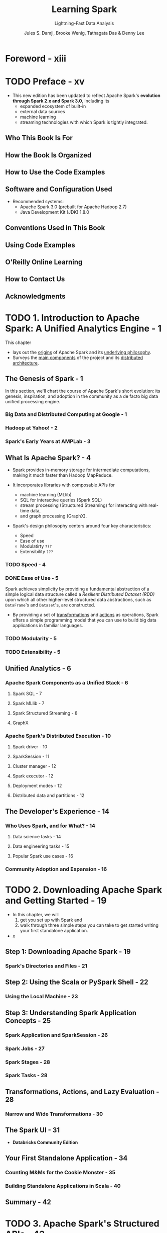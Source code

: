 #+TITLE: Learning Spark
#+SUBTITLE: Lightning-Fast Data Analysis
#+VERSION: 2nd, Covers Apache Spark 3.0
#+YEAR: 2020
#+AUTHOR: Jules S. Damji, Brooke Wenig, Tathagata Das & Denny Lee
#+Foreword by: Matei Zaharia
#+STARTUP: overview
#+STARTUP: entitiespretty

* Foreword - xiii
* TODO Preface - xv
  - This new edition has been updated to reflect Apache Spark's *evolution through
    Spark 2.x and Spark 3.0*, including its
    * expanded ecosystem of built-in
    * external data sources
    * machine learning
    * streaming technologies with which Spark is tightly integrated.

** Who This Book Is For
** How the Book Is Organized
** How to Use the Code Examples
** Software and Configuration Used
   - Recommended systems:
     * Apache Spark 3.0 (prebuilt for Apache Hadoop 2.7)
     * Java Development Kit (JDK) 1.8.0

** Conventions Used in This Book
** Using Code Examples
** O'Reilly Online Learning
** How to Contact Us
** Acknowledgments

* TODO 1. Introduction to Apache Spark: A Unified Analytics Engine - 1
  This chapter
  - lays out the _origins_ of Apache Spark and its _underlying philosophy_.
  - Surveys the _main components_ of the project and its _distributed architecture_.

** The Genesis of Spark - 1
   In this section, we'll chart the course of Apache Spark's short evolution:
   its genesis, inspiration, and adoption in the community as a de facto big
   data unified processing engine.

*** Big Data and Distributed Computing at Google - 1
*** Hadoop at Yahoo! - 2
*** Spark's Early Years at AMPLab - 3

** What Is Apache Spark? - 4
   - Spark provides in-memory storage for intermediate computations, making it
     much faster than Hadoop MapReduce.

   - It incorporates libraries with composable APIs for
     + machine learning (MLlib)
     + SQL for interactive queries (Spark SQL)
     + stream processing (Structured Streaming) for interacting with real-time data,
     + and graph processing (GraphX).

   - Spark's design philosophy centers around four key characteristics:
     + Speed
     + Ease of use
     + Modulatirty =???=
     + Extensibility =???=

*** TODO Speed - 4
*** DONE Ease of Use - 5
    CLOSED: [2020-09-23 Wed 22:20]
    Spark achieves simplicity by providing a fundamental abstraction of a simple
    logical data structure called a /Resilient Distributed Dataset (RDD)/ upon
    which all other higher-level structured data abstractions, such as ~DataFrame~'s
    and ~Dataset~'s, are constructed.
    - By providing a set of _transformations_ and _actions_ as operations, Spark
      offers a simple programming model that you can use to build big data
      applications in familiar languages.

*** TODO Modularity - 5
*** TODO Extensibility - 5

** Unified Analytics - 6
*** Apache Spark Components as a Unified Stack - 6
**** Spark SQL - 7
**** Spark MLlib - 7
**** Spark Structured Streaming - 8
**** GraphX

*** Apache Spark's Distributed Execution - 10
**** Spark driver - 10
**** SparkSession - 11
**** Cluster manager - 12
**** Spark executor - 12
**** Deployment modes - 12
**** Distributed data and partitions - 12

** The Developer's Experience - 14
*** Who Uses Spark, and for What? - 14
**** Data science tasks - 14
**** Data engineering tasks - 15
**** Popular Spark use cases - 16

*** Community Adoption and Expansion - 16

* TODO 2. Downloading Apache Spark and Getting Started - 19
  - In this chapter, we will
    1. get you set up with Spark and
    2. walk through three simple steps you can take to get started writing your first
       standalone application.

  - x

** Step 1: Downloading Apache Spark - 19
*** Spark's Directories and Files - 21

** Step 2: Using the Scala or PySpark Shell - 22
*** Using the Local Machine - 23

** Step 3: Understanding Spark Application Concepts - 25
*** Spark Application and SparkSession - 26
*** Spark Jobs - 27
*** Spark Stages - 28
*** Spark Tasks - 28

** Transformations, Actions, and Lazy Evaluation - 28
*** Narrow and Wide Transformations - 30

** The Spark UI - 31
   - *Databricks Community Edition*

** Your First Standalone Application - 34
*** Counting M&Ms for the Cookie Monster - 35
*** Building Standalone Applications in Scala - 40

** Summary - 42

* TODO 3. Apache Spark's Structured APIs - 43
** Spark: What’s Underneath an RDD? - 43
** Structuring Spark - 44
*** Key Merits and Benefits - 45

** The DataFrame API - 47
*** Spark's Basic Data Types - 48
*** Spark's Structured and Complex Data Types - 49
*** Schemas and Creating DataFrames - 50
**** Two ways to define a schema - 51

*** Columns and Expressions - 54
*** Rows - 57
*** Common DataFrame Operations - 58
**** Using DataFrameReader and DataFrameWriter - 58
**** Transformations and actions - 61

*** End-to-End DataFrame Example - 68

** The Dataset API - 69
*** Typed Objects, Untyped Objects, and Generic Rows - 69
*** Creating Datasets - 71
**** Scala: Case classes - 71

*** Dataset Operations - 72
*** End-to-End Dataset Example - 74

** DataFrames Versus Datasets - 74
*** When to Use RDDs - 75

** Spark SQL and the Underlying Engine - 76
*** The Catalyst Optimizer - 77
**** Phase 1: Analysis - 81
**** Phase 2: Logial optimization - 81
**** Phase 3: Physical planning - 81
**** Phase 4: Code generation - 81

** Summary - 82

* TODO 4. Spark SQL and DataFrames: Introduction to Built-in Data Sources - 83
** Using Spark SQL in Spark Applications - 84
*** Basic Query Examples - 85

** SQL Tables and Views - 89
*** Managed Versus UnmanagedTables - 89
*** Creating SQL Databases and Tables - 90
**** Creating a managed table - 90
**** Creating an unmanaged table - 91

*** Creating Views - 91
**** Temporary views versus global temporary views - 92

*** Viewing the Metadata - 93
*** Caching SQL Tables - 93
*** Reading Tables into DataFrames - 93

** Data Sources for DataFrames and SQL Tables - 94
*** DataFrameReader - 94
*** DataFrameWriter - 96
*** Parquet - 97
**** Reading Parquet files into a DataFrame - 97
**** Reading Parquet files into a Spark SQL table - 98
**** Writing DataFrames to Parquet files - 99
**** Writing DataFrames to Spark SQL tables - 99

*** JSON - 100
**** Reading a JSON file into a DataFrame - 100
**** Reading a JSON file into a Spark SQL table - 100
**** Writing DataFrames to JSON files - 101
**** JSON data source options - 101

*** CSV - 102
**** Reading a CSV file into a DataFrame - 102
**** Reading a CSV file into a Spark SQL table - 102
**** Writing DataFrames to CSV files - 103
**** CSV data source options - 103

*** Avro - 104
**** Reading an Avro file into a DataFrame - 104
**** Reading an Avro file into a Spark SQL table - 105
**** Writing DataFrames to Avro files - 105
**** Avro data source options - 106

*** ORC - 106
**** Reading an ORC file into a DataFrame - 107
**** Reading an ORC file into a Spark SQL table - 107
**** Writing DataFrames to ORC files - 108

*** Images - 108
**** Reading an image file into a DataFrame - 109

*** Binary Files - 110
**** Reading a binary file into a DataFrame - 110

** Summary - 111

* TODO 5. Spark SQL and DataFrames: Interacting with External Data Sources - 113
** Spark SQL and Apache Hive - 113
*** User-Defined Functions - 114
**** Spark SQL UDFs - 114
**** Evaluation order and null checking in Spark SQL - 115
**** Speeding up and distributing PySpark UDFs with Pandas UDFs - 115

** Querying with the Spark SQL Shell, Beeline, and Tableau - 119
*** Using the Spark SQL Shell - 119
**** Create a table - 119
**** Insert data into the table - 120
**** Running a Spark SQL query - 120

*** Working with Beeline - 120
**** Start the Thrift server - 121
**** Connect to the Thrift server via Beeline - 121
**** Execute a Spark SQL query with Beeline - 121
**** Stop the Thrift server - 122

*** Working with Tableau - 122
**** Start the Thrift server - 122
**** Start Tableau - 123
**** Stop the Thrift server - 129

** External Data Sources - 129
*** JDBC and SQL Databases - 129
**** The importance of partitioning - 130

*** PostgreSQL - 132
*** MySQL - 133
*** Azure Cosmos DB - 134
*** MS SQL Server - 136
*** Other External Sources - 137

** Higher-Order Functions in DataFrames and Spark SQL - 138
*** Option 1: Explode and Collect - 138
*** Option 2: User-Defined Function - 138
*** Built-in Functions for Complex Data Types - 139
*** Higher-Order Functions - 141
**** ~transform()~ - 142
**** ~filter()~ - 143
**** ~exists()~ - 143
**** ~reduce()~ - 144

** Common DataFrames and Spark SQL Operations - 144
*** Unions - 147
*** Joins - 148
*** Windowing - 149
*** Modifications - 151
**** Adding new columns - 152
**** Dropping columns - 152
**** Renaming columns - 153
**** Pivoting - 153
**** Summary - 155

** Summary - 155

* TODO 6. Spark SQL and Datasets - 157
** Single API for Java and Scala - 157
*** Scala Case Classes and JavaBeans for Datasets - 158

** Working with Datasets - 160
*** Creating Sample Data - 160
*** Transforming Sample Data - 162
**** Higher-order functions and functional programming - 162
**** Converting DataFrames to Datasets - 166

** Memory Management for Datasets and DataFrames - 167
** Dataset Encoders - 168
*** Spark's Internal Format Versus Java Object Format - 168
*** Serialization and Deserialization (SerDe) - 169

** Costs of Using Datasets - 170
*** Strategies to Mitigate Costs - 170

** Summary - 172

* TODO 7. Optimizing and Tuning Spark Applications - 173
** TODO Optimizing and Tuning Spark for Efficiency - 173
*** Viewing and Setting Apache Spark Configurations - 173
    - There are *THREE* ways you can get and set _Spark properties_:
      1. Through a set of configuration files. In your deployment’s
         ~$SPARK_HOME~ directory (where you installed Spark), there are a number
         of config files:
         =conf/spark-defaults.conf.template=,
         =conf/log4j.properties.template=, and
         =conf/spark-env.sh.template=.
         Changing the default values in these files and saving them without the
         =.template= suffix instructs Spark to use these new values.
         * *Note*:
           Configuration changes in the =conf/spark-defaults.conf= file apply to
           + _the Spark cluster_ and
           + _all Spark applications submitted to the cluster_.

      2. Specify _Spark configurations_ directly
         *in your Spark application* or
         #+begin_src scala
           // In Scalaimport org.apache.spark.sql.SparkSession
           
           object BuildSparkSession {
             def printConfigs(session: SparkSession) = {
               // Get conf
               val mconf = session.conf.getAll
           
               // Print them
               for (k <- mconf.keySet) {
                 println(s"${k} -> ${mconf(k)}\n")
               }
             }
           
             def main(args: Array[String]) {
               // Create a session
               val spark = SparkSession.builder
                 .config("spark.sql.shuffle.partitions", 5)
                 .config("spark.executor.memory", "2g")
                 .master("local[*]")
                 .appName("SparkConfig")
                 .getOrCreate()
           
               printConfigs(spark)
               spark.conf.set("spark.sql.shuffle.partitions",
                              spark.sparkContext.defaultParallelism)
               println(" ****** Setting Shuffle Partitions to Default Parallelism")
               printConfigs(spark)
             }
           
             /// spark.driver.host -> 10.8.154.34
             /// spark.driver.port -> 55243
             /// spark.app.name -> SparkConfig
             /// spark.executor.id -> driver
             /// spark.master -> local[*]
             /// spark.executor.memory -> 2g
             /// spark.app.id -> local-1580162894307
             /// spark.sql.shuffle.partitions -> 5
           }
         #+end_src
         *on the command line* when submitting the application with ~spark-submit~,
         using the ~--conf~ flag:
         #+begin_src shell
           spark-submit --conf spark.sql.shuffle.partitions=5 \
                        --conf"spark.executor.memory=2g" \
                        --class main.scala.chapter7.SparkConfig_7_1 jars/main-scala-chapter7_2.12-1.0.jar
         #+end_src

      3. Through a _programmatic interface_ via the /Spark shell/.
         As with everything else in Spark, APIs are the primary method of
         interaction.
           Through the ~SparkSession~ object,
         you can access MOST _Spark config settings_.

         - In a Spark REPL, for example, this Scala code shows the Spark configs on a
           _local host_ where Spark is launched in /local mode/ (for details on
           the different modes available, =TODO= _see “Deployment modes” in Chapter 1_):
           #+begin_src scala
             // scala>
             val mconf = spark.conf.getAll
             
             // scala>
             mconf.keySet.foreach { k => println(s"${k} -> ${mconf(k)}\n") }
             // spark.driver.host -> 10.13.200.101
             // spark.driver.port -> 65204
             // spark.repl.class.uri -> spark://10.13.200.101:65204/classes
             // spark.jars ->
             // spark.repl.class.outputDir -> /private/var/folders/jz/qg062ynx5v39wwmfxmph5nn...
             // spark.app.name -> Spark shell
             // spark.submit.pyFiles ->
             // spark.ui.showConsoleProgress -> true
             // spark.executor.id -> driver
             // spark.submit.deployMode -> client
             // spark.master -> local[*]
             // spark.home -> /Users/julesdamji/spark/spark-3.0.0-preview2-bin-hadoop2.7
             // spark.sql.catalogImplementation -> hive
             // spark.app.id -> local-1580144503745
           #+end_src
      
*** Scaling Spark for Large Workloads - 177
**** Static versus dynamic resource allocation - 177
**** Configuring Spark executors' memory and the shuffle service - 178
**** Maximizing Spark parallelism - 180

** TODO Caching and Persistence of Data - 183
*** ~DataFrame.cache()~ - 183
*** ~DataFrame.persist()~ - 184
*** When to Cache and Persist - 187
*** When Not to Cache and Persist - 187

** TODO A Family of Spark Joins - 187
*** Broadcast Hash Join - 188
**** When to use a broadcast hash join - 189

*** Shuffle Sort Merge Join - 189
**** Optimizing the shuffle sort merge join - 193
**** When to use a shuffle sort merge join - 197

** TODO Inspecting the Spark UI - 197
*** Journey Through the Spark UI Tabs - 197
**** Jobs and Stages - 198
**** Executors - 200
**** Storage - 200
**** SQL - 202
**** Environment - 203
**** Debugging Spark applications - 204

** TODO Summary - 205

* TODO 8. Structured Streaming - 207
** Evolution of the Apache Spark Stream Processing Engine - 207
*** The Advent of Micro-Batch Stream Processing - 208
*** Lessons Learned from Spark Streaming (DStreams) - 209
*** The Philosophy of Structured Streaming - 210

** The Programming Model of Structured Streaming - 211
** The Fundamentals of a Structured Streaming Query - 213
*** Five Steps to Define a Streaming Query - 213
**** Step 1: Define input sources - 213
**** Step 2: Transform data - 214
**** Step 3: Define output sink and output mode - 215
**** Step 4: Specify processing details - 216
**** Step 5: Start the query - 218
**** Putting it all together - 218

*** Under the Hood of an Active Streaming Query - 219
*** Recovering from Failures with Exactly-Once Guarantees - 221
*** Monitoring an Active Query - 223
**** Querying current status using StreamingQuery - 223
**** Publishing metrics using Dropwizard Metrics - 224
**** Publishing metrics using custom StreamingQueryListeners - 225

** Streaming Data Sources and Sinks - 226
*** Files - 226
**** Reading from Files - 226
**** Writing from Files - 227

*** Apache Kafka - 228
**** Reading from Kafka - 228
**** Writing to Kafka - 229

*** Custom Streaming Sources and Sinks - 230
**** Writing to any storage system - 230
**** Reading to any storage system - 234

** Data Transformations - 234
*** Incremental Execution and Streaming State - 234
*** Stateless Transformations - 235
*** Stateful Transformations - 235
**** Distributed and fault-tolerant state management - 236
**** Types of stageful operations - 237

** Stateful Streaming Aggregations - 238
*** Aggregations Not Based on Time - 238
*** Aggregations with Event-Time Windows - 239
**** Handling late data with watermarks - 243
**** Supported output modes - 245

** Streaming Joins - 246
*** Stream–Static Joins - 246
*** Stream–Stream Joins - 248
**** Inner joins with optional watermarking - 248
**** Outer joins with watermarking - 252

** Arbitrary Stateful Computations - 253
*** Modeling Arbitrary Stateful Operations with ~mapGroupsWithState()~ - 254
*** Using Timeouts to Manage Inactive Groups - 257
**** Processing-time timeouts - 257
**** Event-time timeouts - 259

*** Generalization with ~flatMapGroupsWithState()~ - 261

** Performance Tuning - 262
** Summary - 264

* 9. Building Reliable Data Lakes with Apache Spark - 265
** The Importance of an Optimal Storage Solution - 265
** Databases - 266
*** A Brief Introduction to Databases - 266
*** Reading from and Writing to Databases Using Apache Spark - 267
*** Limitations of Databases - 267

** Data Lakes - 268
*** A Brief Introduction to Data Lakes - 268
*** Reading from and Writing to Data Lakes using Apache Spark - 269
*** Limitations of Data Lakes - 270

** Lakehouses: The Next Step in the Evolution of Storage Solutions - 271
*** Apache Hudi - 272
*** Apache Iceberg - 272
*** Delta Lake - 273

** Building Lakehouses with Apache Spark and Delta Lake - 274
*** Configuring Apache Spark with Delta Lake - 274
*** Loading Data into a Delta Lake Table - 275
*** Loading Data Streams into a Delta Lake Table - 277
*** Enforcing Schema on Write to Prevent Data Corruption - 278
*** Evolving Schemas to Accommodate Changing Data - 279
*** Transforming Existing Data - 279
*** Auditing Data Changes with Operation History - 282
*** Querying Previous Snapshots of a Table with Time Travel - 283

** Summary - 284

* 10. Machine Learning with MLlib - 285
** What Is Machine Learning? - 286
*** Supervised Learning - 286
*** Unsupervised Learning - 288
*** Why Spark for Machine Learning? - 289

** Designing Machine Learning Pipelines - 289
*** Data Ingestion and Exploration - 290
*** Creating Training and Test Data Sets - 291
*** Preparing Features with Transformers - 293
*** Understanding Linear Regression - 294
*** Using Estimators to Build Models - 295
*** Creating a Pipeline - 296
*** Evaluating Models - 302
*** Saving and Loading Models - 306

** Hyperparameter Tuning - 307
*** Tree-Based Models - 307
*** k-Fold Cross-Validation - 316
*** Optimizing Pipelines - 320

** Summary - 321

* 11. Managing, Deploying, and Scaling Machine Learning Pipelines with Apache Spark - 323
** Model Management - 323
*** MLflow - 324

** Model Deployment Options with MLlib - 330
*** Batch - 332
*** Streaming - 333
*** Model Export Patterns for Real-Time Inference - 334

** Leveraging Spark for Non-MLlib Models - 336
*** Pandas UDFs - 336
*** Spark for Distributed Hyperparameter Tuning - 337

** Summary - 341

* TODO 12. Epilogue: Apache Spark 3.0 - 343
** Spark Core and Spark SQL - 343
*** Dynamic Partition Pruning - 343
*** Adaptive Query Execution - 345
**** The AQE framework - 346

*** SQL Join Hints - 348
**** Shuffle sort merge join (SMJ) - 348
**** Broadcast hash join (BHJ) - 348
**** Shuffle hash join (SHJ) - 348
**** Shuffle-and-replicate nested loop join (SNLJ) - 348

*** Catalog Plugin API and DataSourceV2 - 349
*** Accelerator-Aware Scheduler - 351

** Structured Streaming - 352
** PySpark, Pandas UDFs, and Pandas Function APIs - 354
*** Redesigned Pandas UDFs with Python Type Hints - 354
*** Iterator Support in Pandas UDFs - 355
*** New Pandas Function APIs - 356

** Changed Functionality - 357
*** Languages Supported and Deprecated - 357
*** Changes to the DataFrame and Dataset APIs - 357
*** DataFrame and SQL Explain Commands - 358

** Summary - 360

* Index - 361
